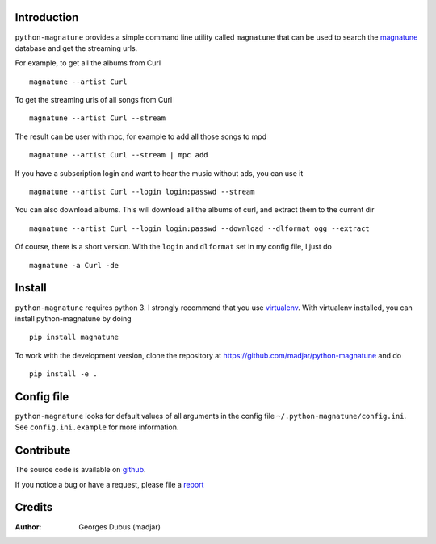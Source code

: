 Introduction
============

``python-magnatune`` provides a simple command line utility called ``magnatune`` that can be used to search the `magnatune`_ database and get the streaming urls.

For example, to get all the albums from Curl ::

    magnatune --artist Curl

To get the streaming urls of all songs from Curl ::

    magnatune --artist Curl --stream

The result can be user with mpc, for example to add all those songs to mpd ::

    magnatune --artist Curl --stream | mpc add

If you have a subscription login and want to hear the music without ads, you can use it ::

    magnatune --artist Curl --login login:passwd --stream

You can also download albums. This will download all the albums of curl, and extract them to the current dir ::

    magnatune --artist Curl --login login:passwd --download --dlformat ogg --extract

Of course, there is a short version. With the ``login`` and ``dlformat`` set in my config file, I just do ::

    magnatune -a Curl -de

Install
=======

``python-magnatune`` requires python 3. I strongly recommend that you use `virtualenv`_. With virtualenv installed, you can install python-magnatune by doing ::

	pip install magnatune

To work with the development version, clone the repository at https://github.com/madjar/python-magnatune and do ::

	pip install -e .


Config file
===========
``python-magnatune`` looks for default values of all arguments in the config file ``~/.python-magnatune/config.ini``. See ``config.ini.example`` for more information.

Contribute
==========

The source code is available on `github`_.

If you notice a bug or have a request, please file a `report`_

Credits
=======

:Author: Georges Dubus (madjar)


.. _`magnatune`: http://magnatune.com/
.. _`github`: https://github.com/madjar/python-magnatune
.. _`report`: https://github.com/madjar/python-magnatune/issues
.. _`virtualenv`: http://www.virtualenv.org/
